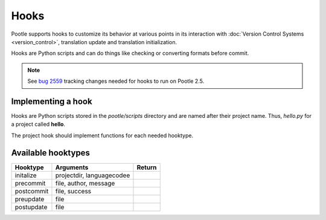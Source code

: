 .. _hooks:

Hooks
=====

Pootle supports hooks to customize its behavior at various points in its
interaction with :doc:`Version Control Systems <version_control>`,
translation update and translation initialization.

Hooks are Python scripts and can do things like checking or converting
formats before commit.

.. note:: See `bug 2559 <http://bugs.locamotion.org/show_bug.cgi?id=2559>`_ tracking changes
   needed for hooks to run on Pootle 2.5.


.. _hooks#implementing:

Implementing a hook
-------------------
Hooks are Python scripts stored in the *pootle/scripts* directory and are
named after their project name.  Thus, *hello.py* for a project called
**hello**.

The project hook should implement functions for each needed hooktype.


.. _hooks#hooktypes:

Available hooktypes
-------------------

+------------+---------------------------+---------+
| Hooktype   | Arguments                 | Return  |
+============+===========================+=========+
| initalize  | projectdir, languagecodee |         |
+------------+---------------------------+---------+
| precommit  | file, author, message     |         |
+------------+---------------------------+---------+
| postcommit | file, success             |         |
+------------+---------------------------+---------+
| preupdate  | file                      |         |
+------------+---------------------------+---------+
| postupdate | file                      |         |
+------------+---------------------------+---------+
